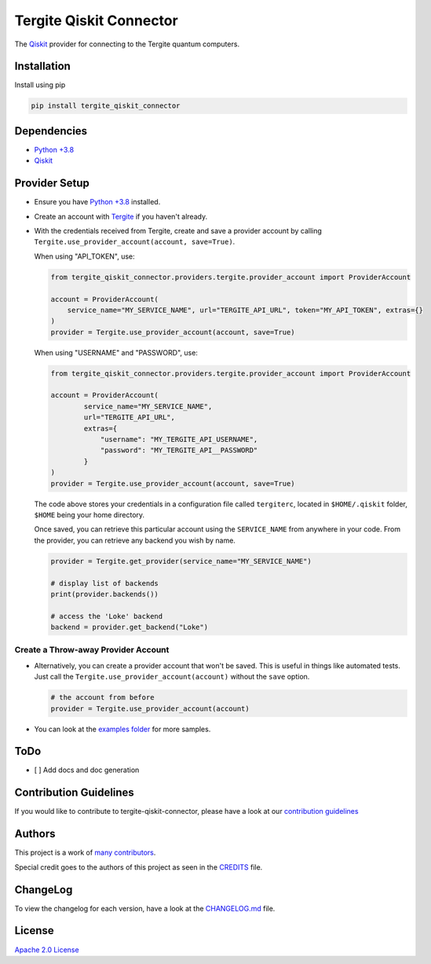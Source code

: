 Tergite Qiskit Connector
========================

|PyPI version| |license| |CI| |PyPI pyversions|

The `Qiskit <https://github.com/Qiskit/qiskit>`_ provider for connecting to the Tergite quantum computers.

Installation
------------

Install using pip

.. code:: shell

    pip install tergite_qiskit_connector

Dependencies
------------

- `Python +3.8 <https://www.python.org/>`_
- `Qiskit <https://github.com/Qiskit/qiskit>`_

Provider Setup
---------------

- Ensure you have `Python +3.8 <https://www.python.org/>`_ installed.
- Create an account with `Tergite <https://www.qal9000.se/>`_ if you haven't already.
- With the credentials received from Tergite, create and save a provider account by calling
  ``Tergite.use_provider_account(account, save=True)``.

  When using "API_TOKEN", use:

  .. code:: python

    from tergite_qiskit_connector.providers.tergite.provider_account import ProviderAccount

    account = ProviderAccount(
        service_name="MY_SERVICE_NAME", url="TERGITE_API_URL", token="MY_API_TOKEN", extras={}
    )
    provider = Tergite.use_provider_account(account, save=True)

  When using "USERNAME" and "PASSWORD", use:

  .. code:: python

    from tergite_qiskit_connector.providers.tergite.provider_account import ProviderAccount

    account = ProviderAccount(
            service_name="MY_SERVICE_NAME",
            url="TERGITE_API_URL",
            extras={
                "username": "MY_TERGITE_API_USERNAME",
                "password": "MY_TERGITE_API__PASSWORD"
            }
    )
    provider = Tergite.use_provider_account(account, save=True)

  The code above stores your credentials in a configuration file called ``tergiterc``, located in ``$HOME/.qiskit``
  folder, ``$HOME`` being your home directory.

  Once saved, you can retrieve this particular account using the ``SERVICE_NAME`` from anywhere in your code.
  From the provider, you can retrieve any backend you wish by name.

  .. code:: python

    provider = Tergite.get_provider(service_name="MY_SERVICE_NAME")

    # display list of backends
    print(provider.backends())

    # access the 'Loke' backend
    backend = provider.get_backend("Loke")


Create a Throw-away Provider Account
************************************

- Alternatively, you can create a provider account that won't be saved. This is useful in things like automated tests.
  Just call the ``Tergite.use_provider_account(account)`` without the ``save`` option.

  .. code:: python

    # the account from before
    provider = Tergite.use_provider_account(account)

- You can look at the `examples folder <./examples>`_ for more samples.

ToDo
----

- [ ] Add docs and doc generation

Contribution Guidelines
-----------------------

If you would like to contribute to tergite-qiskit-connector, please have a look at our
`contribution guidelines <./CONTRIBUTING.rst>`_

Authors
-------

This project is a work of
`many contributors <https://github.com/tergite/tergite-qiskit-connector/graphs/contributors>`_.

Special credit goes to the authors of this project as seen in the `CREDITS <./CREDITS.rst>`_ file.

ChangeLog
---------

To view the changelog for each version, have a look at
the `CHANGELOG.md <./CHANGELOG.md>`_ file.


License
-------

`Apache 2.0 License <./LICENSE.txt>`_


.. |PyPI version| image:: https://badge.fury.io/py/tergite-qiskit-connector.svg
   :target: https://pypi.python.org/pypi/tergite-qiskit-connector/

.. |license| image:: https://img.shields.io/pypi/l/tergite-qiskit-connector.svg
   :target: https://pypi.python.org/pypi/tergite-qiskit-connector/

.. |CI| image:: https://github.com/tergite/tergite-qiskit-connector/actions/workflows/ci.yml/badge.svg
   :target: https://github.com/tergite/tergite-qiskit-connector/actions

.. |PyPI pyversions| image:: https://img.shields.io/pypi/pyversions/tergite-qiskit-connector.svg
   :target: https://pypi.python.org/pypi/tergite-qiskit-connector/